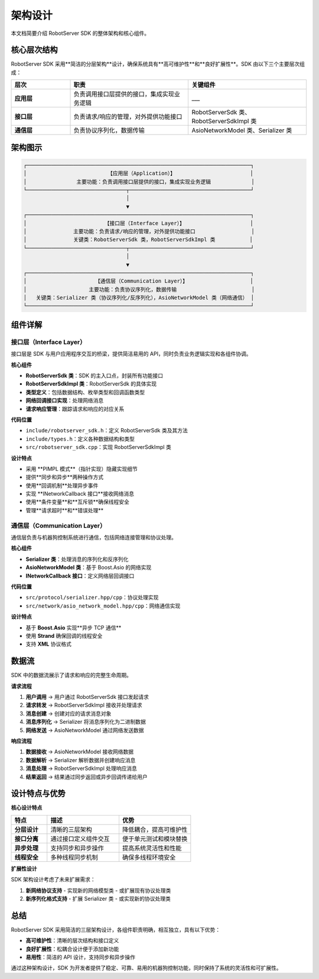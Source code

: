 架构设计
========

本文档简要介绍 RobotServer SDK 的整体架构和核心组件。

核心层次结构
----------

RobotServer SDK 采用**简洁的分层架构**设计，确保系统具有**高可维护性**和**良好扩展性**。SDK 由以下三个主要层次组成：

.. list-table::
   :header-rows: 1
   :widths: 20 40 40

   * - 层次
     - 职责
     - 关键组件
   * - **应用层**
     - 负责调用接口层提供的接口，集成实现业务逻辑
     - ___
   * - **接口层**
     - 负责请求/响应的管理，对外提供功能接口
     - RobotServerSdk 类、RobotServerSdkImpl 类
   * - **通信层**
     - 负责协议序列化，数据传输
     - AsioNetworkModel 类、Serializer 类

架构图示
-------

.. code-block:: none

   ┌────────────────────────────────────────────────────────────────────────┐
   │                          【应用层（Application）】                        │
   │                主要功能：负责调用接口层提供的接口，集成实现业务逻辑             │
   └────────────────────────────────┬───────────────────────────────────────┘
                                    │
                                    ▼
   ┌────────────────────────────────────────────────────────────────────────┐
   │                         【接口层（Interface Layer）】                     │
   │               主要功能：负责请求/响应的管理，对外提供功能接口                  │
   │               关键类：RobotServerSdk 类，RobotServerSdkImpl 类           │
   └────────────────────────────────┬───────────────────────────────────────┘
                                    │
                                    ▼
   ┌────────────────────────────────────────────────────────────────────────┐
   │                      【通信层（Communication Layer）】                    │
   │                    主要功能：负责协议序列化，数据传输                        │
   │   关键类：Serializer 类（协议序列化/反序列化），AsioNetworkModel 类（网络通信） │
   └────────────────────────────────────────────────────────────────────────┘

组件详解
-------

接口层（Interface Layer）
^^^^^^^^^^^^^^^^^^^^^^^

接口层是 SDK 与用户应用程序交互的桥梁，提供简洁易用的 API，同时负责业务逻辑实现和各组件协调。

**核心组件**

- **RobotServerSdk 类**：SDK 的主入口点，封装所有功能接口
- **RobotServerSdkImpl 类**：RobotServerSdk 的具体实现
- **类型定义**：包括数据结构、枚举类型和回调函数类型
- **网络回调接口实现**：处理网络消息
- **请求响应管理**：跟踪请求和响应的对应关系

**代码位置**

- ``include/robotserver_sdk.h``：定义 RobotServerSdk 类及其方法
- ``include/types.h``：定义各种数据结构和类型
- ``src/robotserver_sdk.cpp``：实现 RobotServerSdkImpl 类

**设计特点**

- 采用 **PIMPL 模式**（指针实现）隐藏实现细节
- 提供**同步和异步**两种操作方式
- 使用**回调机制**处理异步事件
- 实现 **INetworkCallback 接口**接收网络消息
- 使用**条件变量**和**互斥锁**确保线程安全
- 管理**请求超时**和**错误处理**

通信层（Communication Layer）
^^^^^^^^^^^^^^^^^^^^^^^^^^

通信层负责与机器狗控制系统进行通信，包括网络连接管理和协议处理。

**核心组件**

- **Serializer 类**：处理消息的序列化和反序列化
- **AsioNetworkModel 类**：基于 Boost.Asio 的网络实现
- **INetworkCallback 接口**：定义网络层回调接口

**代码位置**

- ``src/protocol/serializer.hpp/cpp``：协议处理实现
- ``src/network/asio_network_model.hpp/cpp``：网络通信实现

**设计特点**

- 基于 **Boost.Asio** 实现**异步 TCP 通信**
- 使用 **Strand** 确保回调的线程安全
- 支持 **XML** 协议格式

数据流
-----

SDK 中的数据流展示了请求和响应的完整生命周期。

**请求流程**

1. **用户调用** → 用户通过 RobotServerSdk 接口发起请求
2. **请求转发** → RobotServerSdkImpl 接收并处理请求
3. **消息创建** → 创建对应的请求消息对象
4. **消息序列化** → Serializer 将消息序列化为二进制数据
5. **网络发送** → AsioNetworkModel 通过网络发送数据

**响应流程**

1. **数据接收** → AsioNetworkModel 接收网络数据
2. **数据解析** → Serializer 解析数据并创建响应消息
3. **消息处理** → RobotServerSdkImpl 处理响应消息
4. **结果返回** → 结果通过同步返回或异步回调传递给用户

设计特点与优势
-----------

**核心设计特点**

.. list-table::
   :header-rows: 1
   :widths: 20 40 40

   * - 特点
     - 描述
     - 优势
   * - **分层设计**
     - 清晰的三层架构
     - 降低耦合，提高可维护性
   * - **接口分离**
     - 通过接口定义组件交互
     - 便于单元测试和模块替换
   * - **异步处理**
     - 支持同步和异步操作
     - 提高系统灵活性和性能
   * - **线程安全**
     - 多种线程同步机制
     - 确保多线程环境安全

**扩展性设计**

SDK 架构设计考虑了未来扩展需求：

1. **新网络协议支持**
   - 实现新的网络模型类
   - 或扩展现有协议处理类

2. **新序列化格式支持**
   - 扩展 Serializer 类
   - 或实现新的协议处理类

总结
----

RobotServer SDK 采用简洁的三层架构设计，各组件职责明确，相互独立，具有以下优势：

- **高可维护性**：清晰的层次结构和接口定义
- **良好扩展性**：松耦合设计便于添加新功能
- **易用性**：简洁的 API 设计，支持同步和异步操作

通过这种架构设计，SDK 为开发者提供了稳定、可靠、易用的机器狗控制功能，同时保持了系统的灵活性和可扩展性。
